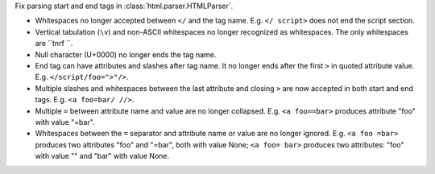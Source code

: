 Fix parsing start and end tags in :class:`html.parser.HTMLParser`.

* Whitespaces no longer accepted between ``</`` and the tag name.
  E.g. ``</ script>`` does not end the script section.

* Vertical tabulation (``\v``) and non-ASCII whitespaces no longer recognized
  as whitespaces. The only whitespaces are ``\t\n\r\f ``.

* Null character (U+0000) no longer ends the tag name.

* End tag can have attributes and slashes after tag name. It no longer ends
  after the first ``>`` in quoted attribute value. E.g. ``</script/foo=">"/>``.

* Multiple slashes and whitespaces between the last attribute and closing ``>``
  are now accepted in both start and end tags. E.g. ``<a foo=bar/ //>``.

* Multiple ``=`` between attribute name and value are no longer collapsed.
  E.g. ``<a foo==bar>`` produces attribute "foo" with value "=bar".

* Whitespaces between the ``=`` separator and attribute name or value are no
  longer ignored. E.g. ``<a foo =bar>`` produces two attributes "foo" and
  "=bar", both with value None; ``<a foo= bar>`` produces two attributes:
  "foo" with value "" and "bar" with value None.
